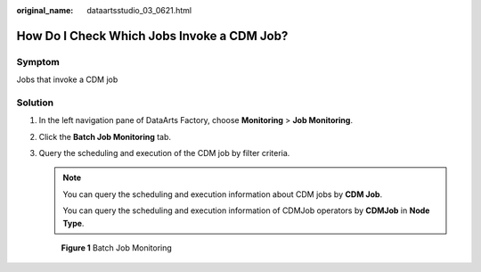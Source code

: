 :original_name: dataartsstudio_03_0621.html

.. _dataartsstudio_03_0621:

How Do I Check Which Jobs Invoke a CDM Job?
===========================================

Symptom
-------

Jobs that invoke a CDM job

Solution
--------

#. In the left navigation pane of DataArts Factory, choose **Monitoring** > **Job Monitoring**.

#. Click the **Batch Job Monitoring** tab.

#. Query the scheduling and execution of the CDM job by filter criteria.

   .. note::

      You can query the scheduling and execution information about CDM jobs by **CDM Job**.

      You can query the scheduling and execution information of CDMJob operators by **CDMJob** in **Node Type**.


   .. figure:: /_static/images/en-us_image_0000002234077152.png
      :alt: **Figure 1** Batch Job Monitoring

      **Figure 1** Batch Job Monitoring
